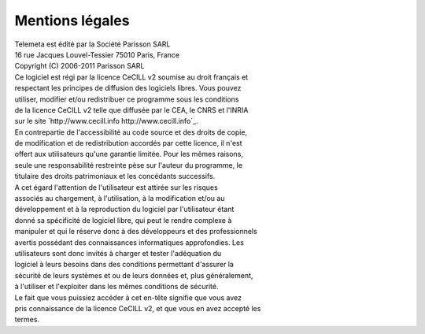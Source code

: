 ==================
Mentions légales
==================

| Telemeta est édité par la Société Parisson SARL

| 16 rue Jacques Louvel-Tessier 75010 Paris, France

| Copyright (C) 2006-2011 Parisson SARL

| Ce logiciel est régi par la licence CeCILL v2 soumise au droit français et
| respectant les principes de diffusion des logiciels libres. Vous pouvez
| utiliser, modifier et/ou redistribuer ce programme sous les conditions
| de la licence CeCILL v2 telle que diffusée par le CEA, le CNRS et l'INRIA 
| sur le site `http://www.cecill.info http://www.cecill.info`_.

| En contrepartie de l'accessibilité au code source et des droits de copie,
| de modification et de redistribution accordés par cette licence, il n'est
| offert aux utilisateurs qu'une garantie limitée.  Pour les mêmes raisons,
| seule une responsabilité restreinte pèse sur l'auteur du programme,  le
| titulaire des droits patrimoniaux et les concédants successifs.

| A cet égard  l'attention de l'utilisateur est attirée sur les risques
| associés au chargement,  à l'utilisation,  à la modification et/ou au
| développement et à la reproduction du logiciel par l'utilisateur étant 
| donné sa spécificité de logiciel libre, qui peut le rendre complexe à 
| manipuler et qui le réserve donc à des développeurs et des professionnels
| avertis possédant  des  connaissances  informatiques approfondies.  Les
| utilisateurs sont donc invités à charger  et  tester  l'adéquation  du
| logiciel à leurs besoins dans des conditions permettant d'assurer la
| sécurité de leurs systèmes et ou de leurs données et, plus généralement, 
| à l'utiliser et l'exploiter dans les mêmes conditions de sécurité. 

| Le fait que vous puissiez accéder à cet en-tête signifie que vous avez 
| pris connaissance de la licence CeCILL v2, et que vous en avez accepté les
| termes.
